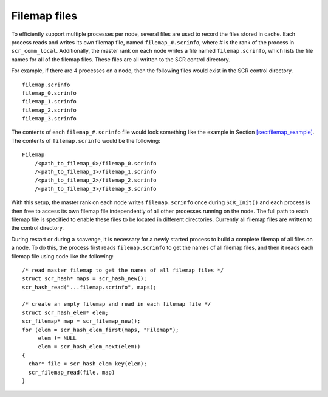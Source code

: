.. _sec:filemap_file:

Filemap files
-------------

To efficiently support multiple processes per node, several files are
used to record the files stored in cache. Each process reads and writes
its own filemap file, named ``filemap_#.scrinfo``, where # is the rank
of the process in ``scr_comm_local``. Additionally, the master rank on
each node writes a file named ``filemap.scrinfo``, which lists the file
names for all of the filemap files. These files are all written to the
SCR control directory.

For example, if there are 4 processes on a node, then the following
files would exist in the SCR control directory.

::

     filemap.scrinfo
     filemap_0.scrinfo
     filemap_1.scrinfo
     filemap_2.scrinfo
     filemap_3.scrinfo

The contents of each ``filemap_#.scrinfo`` file would look something
like the example in
Section \ `[sec:filemap_example] <#sec:filemap_example>`__. The contents
of ``filemap.scrinfo`` would be the following:

::

     Filemap
         /<path_to_filemap_0>/filemap_0.scrinfo
         /<path_to_filemap_1>/filemap_1.scrinfo
         /<path_to_filemap_2>/filemap_2.scrinfo
         /<path_to_filemap_3>/filemap_3.scrinfo

With this setup, the master rank on each node writes ``filemap.scrinfo``
once during ``SCR_Init()`` and each process is then free to access its
own filemap file independently of all other processes running on the
node. The full path to each filemap file is specified to enable these
files to be located in different directories. Currently all filemap
files are written to the control directory.

During restart or during a scavenge, it is necessary for a newly started
process to build a complete filemap of all files on a node. To do this,
the process first reads ``filemap.scrinfo`` to get the names of all
filemap files, and then it reads each filemap file using code like the
following:

::

     /* read master filemap to get the names of all filemap files */
     struct scr_hash* maps = scr_hash_new();
     scr_hash_read("...filemap.scrinfo", maps);

     /* create an empty filemap and read in each filemap file */
     struct scr_hash_elem* elem;
     scr_filemap* map = scr_filemap_new();
     for (elem = scr_hash_elem_first(maps, "Filemap");
          elem != NULL
          elem = scr_hash_elem_next(elem))
     {
       char* file = scr_hash_elem_key(elem);
       scr_filemap_read(file, map)
     }
